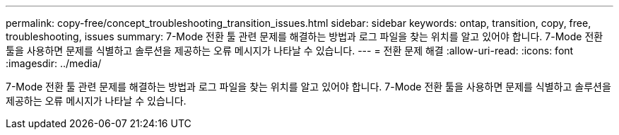 ---
permalink: copy-free/concept_troubleshooting_transition_issues.html 
sidebar: sidebar 
keywords: ontap, transition, copy, free, troubleshooting, issues 
summary: 7-Mode 전환 툴 관련 문제를 해결하는 방법과 로그 파일을 찾는 위치를 알고 있어야 합니다. 7-Mode 전환 툴을 사용하면 문제를 식별하고 솔루션을 제공하는 오류 메시지가 나타날 수 있습니다. 
---
= 전환 문제 해결
:allow-uri-read: 
:icons: font
:imagesdir: ../media/


[role="lead"]
7-Mode 전환 툴 관련 문제를 해결하는 방법과 로그 파일을 찾는 위치를 알고 있어야 합니다. 7-Mode 전환 툴을 사용하면 문제를 식별하고 솔루션을 제공하는 오류 메시지가 나타날 수 있습니다.

